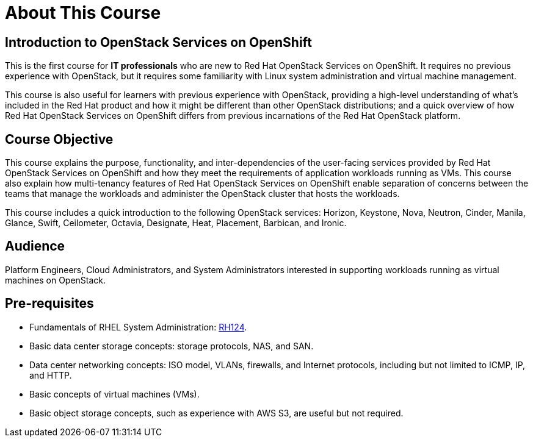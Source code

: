 = About This Course
:navtitle: Home

== Introduction to OpenStack Services on OpenShift

This is the first course for *IT professionals* who are new to Red Hat OpenStack Services on OpenShift. It requires no previous experience with OpenStack, but it requires some familiarity with Linux system administration and virtual machine management.

This course is also useful for learners with previous experience with OpenStack, providing  a high-level understanding of what's included in the Red Hat product and how it might be different than other OpenStack distributions; and a quick overview of how Red Hat OpenStack Services on OpenShift differs from previous incarnations of the Red Hat OpenStack platform.

== Course Objective

This course explains the purpose, functionality, and inter-dependencies of the user-facing services provided by Red Hat OpenStack Services on OpenShift and how they meet the requirements of application workloads running as VMs. This course also explain how multi-tenancy features of Red Hat OpenStack Services on OpenShift enable separation of concerns between the teams that manage the workloads and administer the OpenStack cluster that hosts the workloads.

This course includes a quick introduction to the following OpenStack services: Horizon, Keystone, Nova, Neutron, Cinder, Manila, Glance, Swift, Ceilometer, Octavia, Designate, Heat, Placement, Barbican, and Ironic.

== Audience

Platform Engineers, Cloud Administrators, and System Administrators interested in supporting workloads running as virtual machines on OpenStack.

== Pre-requisites

* Fundamentals of RHEL System Administration: https://www.redhat.com/en/services/training/rh124-red-hat-system-administration-i[RH124].

* Basic data center storage concepts: storage protocols, NAS, and SAN.

* Data center networking concepts: ISO model, VLANs, firewalls, and Internet protocols, including but not limited to ICMP, IP, and HTTP.

* Basic concepts of virtual machines (VMs).

* Basic object storage concepts, such as experience with AWS S3, are useful but not required.

